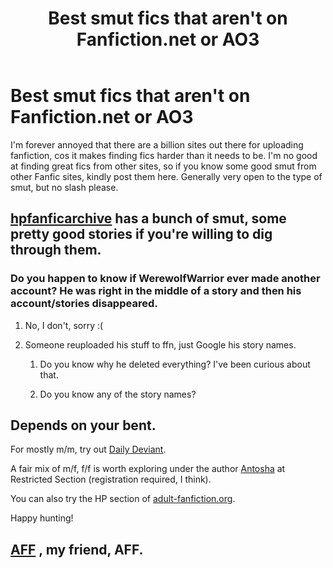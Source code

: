 #+TITLE: Best smut fics that aren't on Fanfiction.net or AO3

* Best smut fics that aren't on Fanfiction.net or AO3
:PROPERTIES:
:Author: Englishhedgehog13
:Score: 18
:DateUnix: 1454978887.0
:DateShort: 2016-Feb-09
:FlairText: Request
:END:
I'm forever annoyed that there are a billion sites out there for uploading fanfiction, cos it makes finding fics harder than it needs to be. I'm no good at finding great fics from other sites, so if you know some good smut from other Fanfic sites, kindly post them here. Generally very open to the type of smut, but no slash please.


** [[http://www.hpfanficarchive.com/][hpfanficarchive]] has a bunch of smut, some pretty good stories if you're willing to dig through them.
:PROPERTIES:
:Author: mrpottermorefreak
:Score: 4
:DateUnix: 1454990081.0
:DateShort: 2016-Feb-09
:END:

*** Do you happen to know if WerewolfWarrior ever made another account? He was right in the middle of a story and then his account/stories disappeared.
:PROPERTIES:
:Score: 2
:DateUnix: 1455074146.0
:DateShort: 2016-Feb-10
:END:

**** No, I don't, sorry :(
:PROPERTIES:
:Author: mrpottermorefreak
:Score: 3
:DateUnix: 1455075121.0
:DateShort: 2016-Feb-10
:END:


**** Someone reuploaded his stuff to ffn, just Google his story names.
:PROPERTIES:
:Author: Servalpur
:Score: 1
:DateUnix: 1455110400.0
:DateShort: 2016-Feb-10
:END:

***** Do you know why he deleted everything? I've been curious about that.
:PROPERTIES:
:Score: 1
:DateUnix: 1455112909.0
:DateShort: 2016-Feb-10
:END:


***** Do you know any of the story names?
:PROPERTIES:
:Author: Swimmer1988
:Score: 1
:DateUnix: 1455262509.0
:DateShort: 2016-Feb-12
:END:


** Depends on your bent.

For mostly m/m, try out [[http://asylums.insanejournal.com/daily_deviant/][Daily Deviant]].

A fair mix of m/f, f/f is worth exploring under the author [[http://www.restrictedsection.org/author.php?author=549][Antosha]] at Restricted Section (registration required, I think).

You can also try the HP section of [[http://hp.adult-fanfiction.org/index.php][adult-fanfiction.org]].

Happy hunting!
:PROPERTIES:
:Author: wordhammer
:Score: 8
:DateUnix: 1454980594.0
:DateShort: 2016-Feb-09
:END:


** [[http://www.hp.adult-fanfiction.org/main.php?cat=3][AFF]] , my friend, AFF.
:PROPERTIES:
:Author: Meiyouxiangjiao
:Score: 2
:DateUnix: 1455205435.0
:DateShort: 2016-Feb-11
:END:
